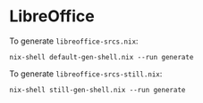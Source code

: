 * LibreOffice

To generate =libreoffice-srcs.nix=:

#+BEGIN_EXAMPLE
  nix-shell default-gen-shell.nix --run generate
#+END_EXAMPLE

To generate =libreoffice-srcs-still.nix=:

#+BEGIN_EXAMPLE
  nix-shell still-gen-shell.nix --run generate
#+END_EXAMPLE
